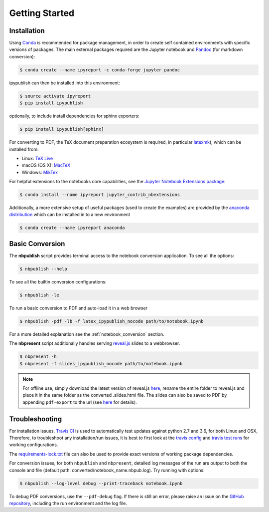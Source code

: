 Getting Started
===============

Installation
------------

Using `Conda <https://conda.io/docs/>`__ is recommended for package
management, in order to create self contained environments with specific
versions of packages. The main external packages required are the
Jupyter notebook and `Pandoc <http://pandoc.org>`__ (for markdown conversion):

.. code-block:: console

   $ conda create --name ipyreport -c conda-forge jupyter pandoc

ipypublish can then be installed into this environment:

.. code-block:: console

   $ source activate ipyreport
   $ pip install ipypublish

optionally, to include install dependencies for sphinx exporters:

.. code-block:: console

   $ pip install ipypublish[sphinx]

For converting to PDF, the TeX document preparation ecosystem is
required, in particular
`latexmk <http://mg.readthedocs.io/latexmk.html>`__), which can be
installed from:

-  Linux: `TeX Live <http://tug.org/texlive/>`__
-  macOS (OS X): `MacTeX <http://tug.org/mactex/>`__
-  Windows: `MikTex <http://www.miktex.org/>`__

For helpful extensions to the notebooks core capabilities, see the
`Jupyter Notebook Extensions
package <http://jupyter-contrib-nbextensions.readthedocs.io/en/latest/>`__:

.. code-block:: console

   $ conda install --name ipyreport jupyter_contrib_nbextensions

Additionally, a more extensive setup of useful packages (used to create
the examples) are provided by the
`anaconda distribution <https://docs.anaconda.com/anaconda/packages/pkg-docs/>`__
which can be installed in to a new environment

.. code-block:: console

   $ conda create --name ipyreport anaconda

Basic Conversion
----------------

The **nbpublish** script provides terminal access to the notebook conversion
application. To see all the options:


.. code-block:: console

   $ nbpublish --help

To see all the builtin conversion configurations:

.. code-block:: console

   $ nbpublish -le

To run a basic conversion to PDF and auto-load it in a web browser

.. code-block:: console

   $ nbpublish -pdf -lb -f latex_ipypublish_nocode path/to/notebook.ipynb

For a more detailed explanation see the :ref:`notebook_conversion` section.

The **nbpresent** script additionally handles serving
`reveal.js <http://lab.hakim.se/reveal-js/#/>`__ slides to a webbrowser.

.. code-block:: console

   $ nbpresent -h
   $ nbpresent -f slides_ipypublish_nocode path/to/notebook.ipynb

.. note::

    For offline use, simply download the latest version of
    reveal.js `here <https://github.com/hakimel/reveal.js/releases>`__,
    rename the entire folder to reveal.js and place it in the same folder as
    the converted .slides.html file. The slides can also be saved to PDF by
    appending ``pdf-export`` to the url (see
    `here <https://github.com/hakimel/reveal.js#pdf-export>`__ for details).

Troubleshooting
---------------

For installation issues, `Travis
CI <https://en.wikipedia.org/wiki/Travis_CI>`__ is used to automatically
test updates against python 2.7 and 3.6, for both Linux and OSX,
Therefore, to troubleshoot any installation/run issues, it is best to
first look at the `travis
config <https://github.com/chrisjsewell/ipypublish/blob/master/.travis.yml>`__
and `travis test runs <https://travis-ci.org/chrisjsewell/ipypublish>`__
for working configurations.

The `requirements-lock.txt <https://github.com/chrisjsewell/ipypublish/blob/master/requirements-lock.txt>`_
file can also be used to provide exact versions of
working package dependencies.

For conversion issues, for both ``nbpublish`` and ``nbpresent``,
detailed log messages of the run are output to both the console and file
(default path: converted/notebook_name.nbpub.log).
Try running with options:

.. code-block:: console

    $ nbpublish --log-level debug --print-traceback notebook.ipynb

To debug PDF conversions, use the ``--pdf-debug`` flag. If there is
still an error, please raise an issue on the `GitHub
repository <https://github.com/chrisjsewell/ipypublish/issues>`__,
including the run environment and the log file.
